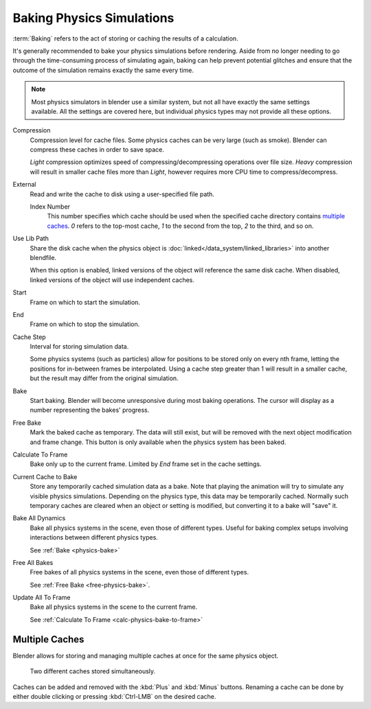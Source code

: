 
**************************
Baking Physics Simulations
**************************

:term:`Baking` refers to the act of storing or caching the results of a calculation.

It's generally recommended to bake your physics simulations before rendering.
Aside from no longer needing to go through the time-consuming process of simulating again,
baking can help prevent potential glitches and ensure that the outcome of the simulation
remains exactly the same every time.

.. A Screenshot of the baking interface is intentionally omitted, as it
	the available options vary slightly between different physics systems.

.. note::
	Most physics simulators in blender use a similar system, but not all have exactly the same settings available.
	All the settings are covered here, but individual physics types may not provide all these options.

Compression
   Compression level for cache files.
   Some physics caches can be very large (such as smoke). Blender can compress these caches in order to save space.

   *Light* compression optimizes speed of compressing/decompressing operations over file size.
   *Heavy* compression will result in smaller cache files more than *Light*, however requires more CPU time to
   compress/decompress.

External
	Read and write the cache to disk using a user-specified file path.

	Index Number
		This number specifies which cache should be used when the specified cache directory contains `multiple caches`_.
		`0` refers to the top-most cache, `1` to the second from the top, `2` to the third, and so on.

Use Lib Path
	Share the disk cache when the physics object is :doc:`linked</data_system/linked_libraries>` into another blendfile.

	When this option is enabled, linked versions of the object will reference the same disk cache.
	When disabled, linked versions of the object will use independent caches.

Start
	Frame on which to start the simulation.

End
	Frame on which to stop the simulation.

Cache Step
	Interval for storing simulation data.

	Some physics systems (such as particles) allow for positions to be stored only on every nth frame,
	letting the positions for in-between frames be interpolated.
	Using a cache step greater than 1 will result in a smaller cache,
	but the result may differ from the original simulation.

.. _physics-bake:

Bake
	Start baking.
	Blender will become unresponsive during most baking operations. The cursor will display as a number representing
	the bakes' progress.

.. _free-physics-bake:

Free Bake
	Mark the baked cache as temporary. The data will still exist, but will be removed with the next object modification
	and frame change.
	This button is only available when the physics system has been baked.

.. _calc-physics-bake-to-frame:

Calculate To Frame
	Bake only up to the current frame. Limited by *End* frame set in the cache settings.

Current Cache to Bake
	Store any temporarily cached simulation data as a bake.
	Note that playing the animation will try to simulate any visible physics simulations. Depending on the physics type,
	this data may be temporarily cached. Normally such temporary caches are cleared when an object or setting is
	modified, but converting it to a bake will "save" it.

Bake All Dynamics
	Bake all physics systems in the scene, even those of different types.
	Useful for baking complex setups involving interactions between different physics types.

	See :ref:`Bake <physics-bake>`

Free All Bakes
	Free bakes of all physics systems in the scene, even those of different types.

	See :ref:`Free Bake <free-physics-bake>`.

Update All To Frame
	Bake all physics systems in the scene to the current frame.

	See :ref:`Calculate To Frame <calc-physics-bake-to-frame>`


Multiple Caches
===============

Blender allows for storing and managing multiple caches at once for the same physics object.

.. figure:: /images/physics_baking_multi_cache_interface.png

	Two different caches stored simultaneously.

Caches can be added and removed with the :kbd:`Plus` and :kbd:`Minus` buttons.
Renaming a cache can be done by either double clicking or pressing :kbd:`Ctrl-LMB` on the desired
cache.
